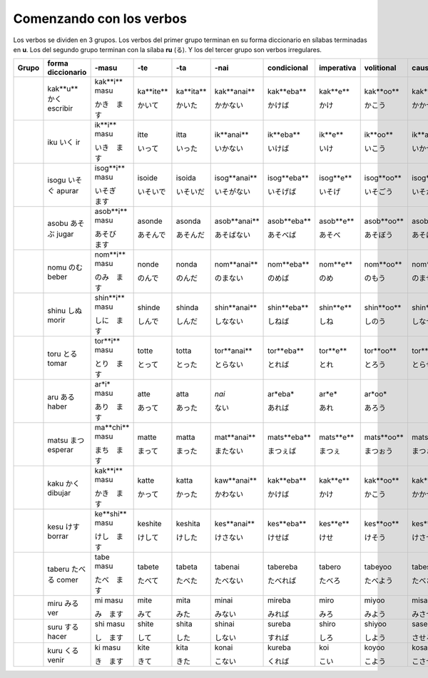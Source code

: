 .. title: Comenzando con los verbos
.. slug: comenzando-con-los-verbos
.. date: 2016-04-14 21:31:09 UTC-03:00
.. tags: japones, NihongoShojo
.. category: idiomas
.. author: Rdr
.. link: 
.. description: 
.. type: text

Comenzando con los verbos
=========================

Los verbos se dividen en 3 grupos. Los verbos del primer grupo terminan en su forma diccionario en sílabas terminadas en **u**. Los del segundo grupo terminan con la sílaba **ru** (る). Y los del tercer grupo son verbos irregulares.

+-------+-------------------+----------------+-----------+-----------+--------------+-------------+------------+------------+---------------+---------------+--------------+
| Grupo | forma diccionario | -masu          | -te       | -ta       | -nai         | condicional | imperativa | volitional | causative     | pasiva        | potencial    |
+=======+===================+================+===========+===========+==============+=============+============+============+===============+===============+==============+
| ..    | kak**u**          | kak**i** masu  | ka**ite** | ka**ita** | kak**anai**  | kak**eba**  | kak**e**   | kak**oo**  | kak**aseru**  | kak**areru**  | kak**eru**   |
| ..    | |kaku|            |                |           |           |              |             |            |            |               |               |              |
| ..    | escribir          | |kaki|         | |kaite|   | |kaita|   | |kakanai|    | |kakeba|    | |kake|     | |kakoo|    | |kakaseru|    | |kakareru|    | |kakareru|   |
+-------+-------------------+----------------+-----------+-----------+--------------+-------------+------------+------------+---------------+---------------+--------------+
| ..    | iku               | ik**i** masu   | itte      | itta      | ik**anai**   | ik**eba**   | ik**e**    | ik**oo**   | ik**aseru**   | ik**areru**   | ik**eru**    |
| ..    | |iku|             |                |           |           |              |             |            |            |               |               |              |
| ..    | ir                | |iki|          | |itte|    | |itta|    | |ikanai|     | |ikeba|     | |ike|      | |ikoo|     | |ikaseru|     | |ikareru|     | |ikeru|      |
+-------+-------------------+----------------+-----------+-----------+--------------+-------------+------------+------------+---------------+---------------+--------------+
| ..    | isogu             | isog**i** masu | isoide    | isoida    | isog**anai** | isog**eba** | isog**e**  | isog**oo** | isog**aseru** | isog**areru** | isog**eru**  |
| ..    | |isogu|           |                |           |           |              |             |            |            |               |               |              |
| ..    | apurar            | |isogi|        | |isoide|  | |isoida|  | |isoganai|   | |isogeba|   | |isoge|    | |isogoo|   | |isogaseru|   | |isogareru|   | |isogeru|    |
+-------+-------------------+----------------+-----------+-----------+--------------+-------------+------------+------------+---------------+---------------+--------------+
| ..    | asobu             | asob**i** masu | asonde    | asonda    | asob**anai** | asob**eba** | asob**e**  | asob**oo** | asob**aseru** | asob**areru** | asob**eru**  |
| ..    | |asobu|           |                |           |           |              |             |            |            |               |               |              |
| ..    | jugar             | |asobi|        | |asonde|  | |asonda|  | |asobanai|   | |asobeba|   | |asobe|    | |asoboo|   | |asobaseru|   | |asobareru|   | |asoberu|    |
+-------+-------------------+----------------+-----------+-----------+--------------+-------------+------------+------------+---------------+---------------+--------------+
| ..    | nomu              | nom**i** masu  | nonde     | nonda     | nom**anai**  | nom**eba**  | nom**e**   | nom**oo**  | nom**aseru**  | nom**areru**  | nom**eru**   |
| ..    | |nomu|            |                |           |           |              |             |            |            |               |               |              |
| ..    | beber             | |nomi|         | |nonde|   | |nonda|   | |nomanai|    | |nomeba|    | |nome|     | |nomoo|    | |nomaseru|    | |nomareru|    | |nomeru|     |
+-------+-------------------+----------------+-----------+-----------+--------------+-------------+------------+------------+---------------+---------------+--------------+
| ..    | shinu             | shin**i** masu | shinde    | shinda    | shin**anai** | shin**eba** | shin**e**  | shin**oo** | shin**aseru** | shin**areru** | shin**eru**  |
| ..    | |shinu|           |                |           |           |              |             |            |            |               |               |              |
| ..    | morir             | |shini|        | |shinde|  | |shinda|  | |shinanai|   | |shineba|   | |shine|    | |shinoo|   | |shinaseru|   | |shinareru|   | |shineru|    |
+-------+-------------------+----------------+-----------+-----------+--------------+-------------+------------+------------+---------------+---------------+--------------+
| ..    | toru              | tor**i** masu  | totte     | totta     | tor**anai**  | tor**eba**  | tor**e**   | tor**oo**  | tor**aseru**  | tor**areru**  | tor**eru**   |
| ..    | |toru|            |                |           |           |              |             |            |            |               |               |              |
| ..    | tomar             | |tori|         | |totte|   | |totta|   | |toranai|    | |toreba|    | |tore|     | |toroo|    | |toraseru|    | |torareru|    | |toreru|     |
+-------+-------------------+----------------+-----------+-----------+--------------+-------------+------------+------------+---------------+---------------+--------------+
| ..    | aru               | ar*i* masu     | atte      | atta      | *nai*        | ar*eba*     | ar*e*      | ar*oo*     | ..            | ..            | ..           |
| ..    | |aru|             |                |           |           |              |             |            |            |               |               |              |
| ..    | haber             | |ari|          | |atte|    | |atta|    | |nai|        | |areba|     | |are|      | |aroo|     | ..            | ..            | ..           |
+-------+-------------------+----------------+-----------+-----------+--------------+-------------+------------+------------+---------------+---------------+--------------+
| ..    | matsu             | ma**chi** masu | matte     | matta     | mat**anai**  | mats**eba** | mats**e**  | mats**oo** | mats**aseru** | mats**areru** | mats**eru**  |
| ..    | |matsu|           |                |           |           |              |             |            |            |               |               |              |
| ..    | esperar           | |machi|        | |matte|   | |matta|   | |matanai|    | |matseba|   | |matse|    | |matsoo|   | |matsaseru|   | |matsareru|   | |matseru|    |
+-------+-------------------+----------------+-----------+-----------+--------------+-------------+------------+------------+---------------+---------------+--------------+
| ..    | kaku              | kak**i** masu  | katte     | katta     | kaw**anai**  | kak**eba**  | kak**e**   | kak**oo**  | kak**aseru**  | kak**areru**  | kak**eru**   |
| ..    | |kaku_|           |                |           |           |              |             |            |            |               |               |              |
| ..    | dibujar           | |kaki_|        | |katte_|  | |katta_|  | |kawanai_|   | |kakeba_|   | |kake_|    | |kakoo_|   | |kakaseru_|   | |kakareru_|   | |kakeru_|    |
+-------+-------------------+----------------+-----------+-----------+--------------+-------------+------------+------------+---------------+---------------+--------------+
| ..    | kesu              | ke**shi** masu | keshite   | keshita   | kes**anai**  | kes**eba**  | kes**e**   | kes**oo**  | kes**aseru**  | kes**areru**  | kes**eru**   |
| ..    | |kesu|            |                |           |           |              |             |            |            |               |               |              |
| ..    | borrar            | |keshi|        | |keshite| | |keshita| | |kesanai|    | |keseba|    | |kese|     | |kesoo|    | |kesaseru|    | |kesareru|    | |keseru|     |
+-------+-------------------+----------------+-----------+-----------+--------------+-------------+------------+------------+---------------+---------------+--------------+
| ..    | taberu            | tabe masu      | tabete    | tabeta    | tabenai      | tabereba    | tabero     | tabeyoo    | tabesaseru    | taberareru    | taberareru   |
| ..    | |taberu|          |                |           |           |              |             |            |            |               |               |              |
| ..    | comer             | |tabe|         | |tabete|  | |tabeta|  | |tabenai|    | |tabereba|  | |tabero|   | |tabeyoo|  | |tabesaseru|  | |taberareru|  | |taberareru| |
+-------+-------------------+----------------+-----------+-----------+--------------+-------------+------------+------------+---------------+---------------+--------------+
| ..    | miru              | mi masu        | mite      | mita      | minai        | mireba      | miro       | miyoo      | misaseru      | mirareru      | mirareru     |
| ..    | |miru|            |                |           |           |              |             |            |            |               |               |              |
| ..    | ver               | |mi|           | |mite|    | |mita|    | |minai|      | |mireba|    | |miro|     | |miyoo|    | |misaseru|    | |mirareru|    | |mirareru|   |
+-------+-------------------+----------------+-----------+-----------+--------------+-------------+------------+------------+---------------+---------------+--------------+
| ..    | suru              | shi masu       | shite     | shita     | shinai       | sureba      | shiro      | shiyoo     | saseru        | sareru        | dekiru       |
| ..    | |suru|            |                |           |           |              |             |            |            |               |               |              |
| ..    | hacer             | |shi|          | |shite|   | |shita|   | |shinai|     | |sureba|    | |shiro|    | |shiyoo|   | |saseru|      | |sareru|      | |dekiru|     |
+-------+-------------------+----------------+-----------+-----------+--------------+-------------+------------+------------+---------------+---------------+--------------+
| ..    | kuru              | ki masu        | kite      | kita      | konai        | kureba      | koi        | koyoo      | kosaseru      | korareru      | korareru     |
| ..    | |kuru|            |                |           |           |              |             |            |            |               |               |              |
| ..    | venir             | |ki|           | |kite|    | |kita|    | |konai|      | |kureba|    | |koi|      | |koyoo|    | |kosaseru|    | |korareru|    | |korareru|   |
+-------+-------------------+----------------+-----------+-----------+--------------+-------------+------------+------------+---------------+---------------+--------------+

.. |kaku| replace:: かく
.. |kaki| replace:: かき　ます
.. |kaite| replace:: かいて
.. |kaita| replace:: かいた
.. |kakanai| replace:: かかない
.. |kakeba| replace:: かけば
.. |kake| replace:: かけ
.. |kakoo| replace:: かこう
.. |kakaseru| replace:: かかせる
.. |kakareru| replace:: かかれる
.. |kakeru| replace:: かける
.. |iku| replace:: いく
.. |iki| replace:: いき　ます
.. |itte| replace:: いって
.. |itta| replace:: いった
.. |ikanai| replace:: いかない
.. |ikeba| replace:: いけば
.. |ike| replace:: いけ
.. |ikoo| replace:: いこう
.. |ikaseru| replace:: いかせる
.. |ikareru| replace:: いかれる
.. |ikeru| replace:: いける
.. |isogu| replace:: いそぐ
.. |isogi| replace:: いそぎ　ます
.. |isoide| replace:: いそいで
.. |isoida| replace:: いそいだ
.. |isoganai| replace:: いそがない
.. |isogeba| replace:: いそげば
.. |isoge| replace:: いそげ
.. |isogoo| replace:: いそごう
.. |isogaseru| replace:: いそがせる
.. |isogareru| replace:: いそがれる
.. |isogeru| replace:: いそげる
.. |asobu| replace:: あそぶ
.. |asobi| replace:: あそび　ます
.. |asonde| replace:: あそんで
.. |asonda| replace:: あそんだ
.. |asobanai| replace:: あそばない
.. |asobeba| replace:: あそべば
.. |asobe| replace:: あそべ
.. |asoboo| replace:: あそぼう
.. |asobaseru| replace:: あそばせる
.. |asobareru| replace:: あそばれる
.. |asoberu| replace:: あそべる
.. |nomu| replace:: のむ
.. |nomi| replace:: のみ　ます
.. |nonde| replace:: のんで
.. |nonda| replace:: のんだ
.. |nomanai| replace:: のまない
.. |nomeba| replace:: のめば
.. |nome| replace:: のめ
.. |nomoo| replace:: のもう
.. |nomaseru| replace:: のませる
.. |nomareru| replace:: のまれる
.. |nomeru| replace:: のめる
.. |shinu| replace:: しぬ
.. |shini| replace:: しに　ます
.. |shinde| replace:: しんで
.. |shinda| replace:: しんだ
.. |shinanai| replace:: しなない
.. |shineba| replace:: しねば
.. |shine| replace:: しね
.. |shinoo| replace:: しのう
.. |shinaseru| replace:: しなせる
.. |shinareru| replace:: しなれる
.. |shineru| replace:: しねる
.. |toru| replace:: とる
.. |tori| replace:: とり　ます
.. |totte| replace:: とって
.. |totta| replace:: とった
.. |toranai| replace:: とらない
.. |toreba| replace:: とれば
.. |tore| replace:: とれ
.. |toroo| replace:: とろう
.. |toraseru| replace:: とらせる
.. |torareru| replace:: とられる
.. |toreru| replace:: とれる
.. |aru| replace:: ある
.. |ari| replace:: あり　ます
.. |atte| replace:: あって
.. |atta| replace:: あった
.. |nai| replace:: ない
.. |areba| replace:: あれば
.. |are| replace:: あれ
.. |aroo| replace:: あろう
.. |matsu| replace:: まつ
.. |machi| replace:: まち　ます
.. |matte| replace:: まって
.. |matta| replace:: まった
.. |matanai| replace:: またない
.. |matseba| replace:: まつぇば
.. |matse| replace:: まつぇ
.. |matsoo| replace:: まつぉう
.. |matsaseru| replace:: まつぁせる
.. |matsareru| replace:: まつぁれる
.. |matseru| replace:: まつぇる
.. |kaku_| replace:: かく
.. |kaki_| replace:: かき　ます
.. |katte_| replace:: かって
.. |katta_| replace:: かった
.. |kawanai_| replace:: かわない
.. |kakeba_| replace:: かけば
.. |kake_| replace:: かけ
.. |kakoo_| replace:: かこう
.. |kakaseru_| replace:: かかせる
.. |kakareru_| replace:: かかれる
.. |kakeru_| replace:: かける
.. |kesu| replace:: けす
.. |keshi| replace:: けし　ます
.. |keshite| replace:: けして
.. |keshita| replace:: けした
.. |kesanai| replace:: けさない
.. |keseba| replace:: けせば
.. |kese| replace:: けせ
.. |kesoo| replace:: けそう
.. |kesaseru| replace:: けさせる
.. |kesareru| replace:: けされる
.. |keseru| replace:: けせる
.. |taberu| replace:: たべる
.. |tabe| replace:: たべ　ます
.. |tabete| replace:: たべて
.. |tabeta| replace:: たべた
.. |tabenai| replace:: たべない
.. |tabereba| replace:: たべれば
.. |tabero| replace:: たべろ
.. |tabeyoo| replace:: たべよう
.. |tabesaseru| replace:: たべさせる
.. |taberareru| replace:: たべられる
.. |miru| replace:: みる
.. |mi| replace:: み　ます
.. |mite| replace:: みて
.. |mita| replace:: みた
.. |minai| replace:: みない
.. |mireba| replace:: みれば
.. |miro| replace:: みろ
.. |miyoo| replace:: みよう
.. |misaseru| replace:: みさせる
.. |mirareru| replace:: みられる
.. |suru| replace:: する
.. |shi| replace:: し　ます
.. |shite| replace:: して
.. |shita| replace:: した
.. |shinai| replace:: しない
.. |sureba| replace:: すれば
.. |shiro| replace:: しろ
.. |shiyoo| replace:: しよう
.. |saseru| replace:: させる
.. |sareru| replace:: される
.. |dekiru| replace:: できる
.. |kuru| replace:: くる
.. |ki| replace:: き　ます
.. |kite| replace:: きて
.. |kita| replace:: きた
.. |konai| replace:: こない
.. |kureba| replace:: くれば
.. |koi| replace:: こい
.. |koyoo| replace:: こよう
.. |kosaseru| replace:: こさせる
.. |korareru| replace:: こられる

